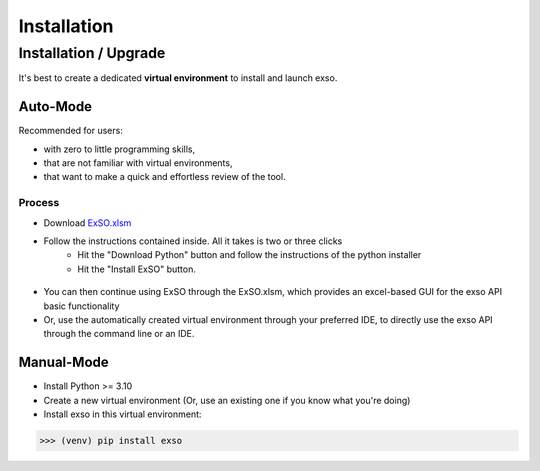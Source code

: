 ************
Installation
************



.. _installation:

.. class:: right
Installation / Upgrade
======================
It's best to create a dedicated **virtual environment** to install and launch exso.


Auto-Mode
---------

Recommended for users:

* with zero to little programming skills,
* that are not familiar with virtual environments,
* that want to make a quick and effortless review of the tool.

Process
""""""""


* Download `ExSO.xlsm <https://github.com/ThanosGkou/exso/blob/main/ExSO.xlsm>`_
* Follow the instructions contained inside. All it takes is two or three clicks
    * Hit the "Download Python" button and follow the instructions of the python installer
    * Hit the "Install ExSO" button.


.. figure:: figs/exso_xlsm_1.png
   :scale: 50 %
   :alt: ExSO.xlsm user interface

* You can then continue using ExSO through the ExSO.xlsm, which provides an excel-based GUI for the exso API basic functionality
* Or, use the automatically created virtual environment through your preferred IDE, to directly use the exso API through the command line or an IDE.



Manual-Mode
-----------
* Install Python >= 3.10
* Create a new virtual environment (Or, use an existing one if you know what you're doing)
* Install exso in this virtual environment:
>>> (venv) pip install exso

